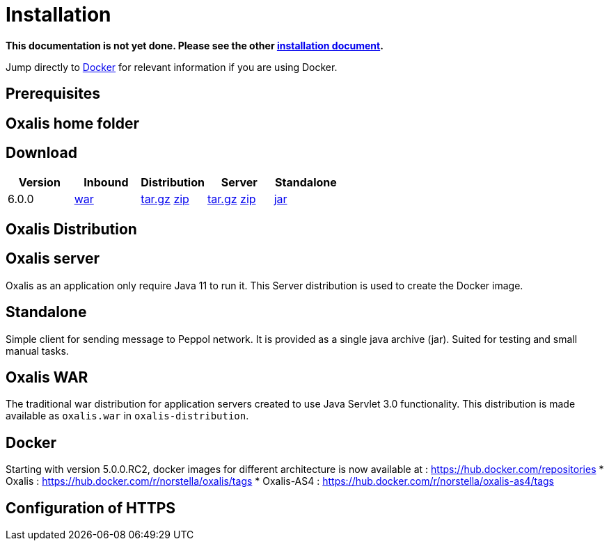 = Installation [[install]]

*This documentation is not yet done. Please see the other link:installation.md[installation document].*



Jump directly to link:#install-docker[Docker] for relevant information if you are using Docker.


== Prerequisites [[install-prerequisites]]


== Oxalis home folder [[install-oxalis-home]]


== Download [[download]]

[cols="1,1,1,1,1",options="header"]
|===
| Version
| Inbound
| Distribution
| Server
| Standalone

| 6.0.0
| link:https://repo1.maven.org/maven2/network/oxalis/oxalis-war/6.0.0/oxalis-war-6.0.0.war[war]
| link:https://repo1.maven.org/maven2/network/oxalis/oxalis-distribution/6.0.0/oxalis-distribution-6.0.0-distro.tar.gz[tar.gz]
link:https://repo1.maven.org/maven2/network/oxalis/oxalis-distribution/6.0.0/oxalis-distribution-6.0.0-distro.zip[zip]
| link:https://repo1.maven.org/maven2/network/oxalis/oxalis-server/6.0.0/oxalis-server-6.0.0-full.tar.gz[tar.gz]
link:https://repo1.maven.org/maven2/network/oxalis/oxalis-server/6.0.0/oxalis-server-6.0.0-full.zip[zip]
| link:https://repo1.maven.org/maven2/network/oxalis/oxalis-standalone/6.0.0/oxalis-standalone-6.0.0.jar[jar]


|===

== Oxalis Distribution [[distribution]]

== Oxalis server [[install-server]]
Oxalis as an application only require Java 11 to run it. This Server distribution is used to create the Docker image.

== Standalone [[install-standalone]]
Simple client for sending message to Peppol network. It is provided as a single java archive (jar). Suited for testing and small manual tasks.

== Oxalis WAR [[install-inbound]]
The traditional war distribution for application servers created to use Java Servlet 3.0 functionality. This distribution is made available as `oxalis.war` in `oxalis-distribution`.

== Docker [[install-docker]]
Starting with version 5.0.0.RC2, docker images for different architecture is now available at : https://hub.docker.com/repositories
* Oxalis : https://hub.docker.com/r/norstella/oxalis/tags
* Oxalis-AS4 : https://hub.docker.com/r/norstella/oxalis-as4/tags

== Configuration of HTTPS [[install-https]]
